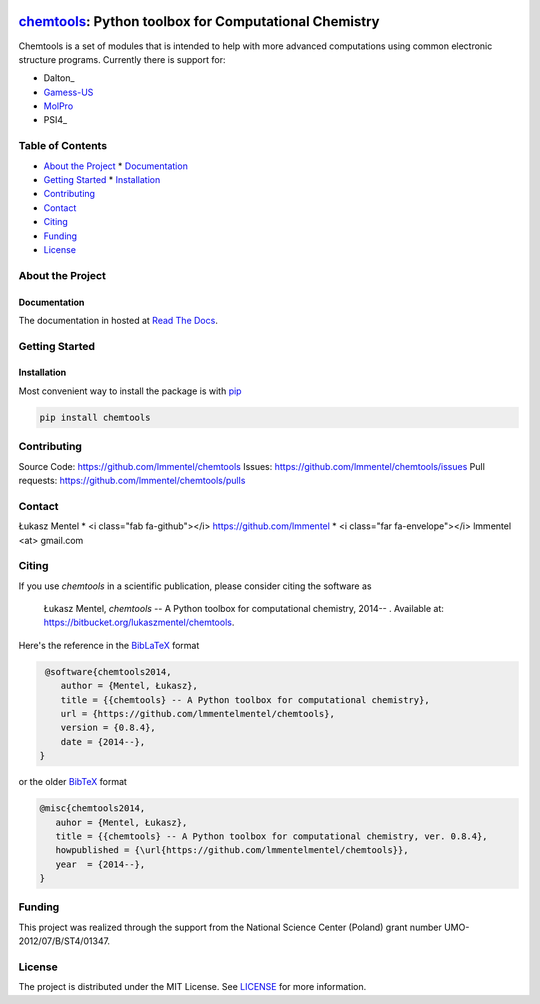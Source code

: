.. image:: https://readthedocs.org/projects/chemtools/badge/
   :target: https://chemtools.readthedocs.org
   :alt: Documentation Status

.. image:: https://img.shields.io/pypi/v/chemtools.svg?style=flat-square&label=PyPI%20version
   :target: https://pypi.python.org/pypi/chemtools
   :alt: Latest version released on PyPi

.. image:: https://www.travis-ci.org/lmmentel/chemtools.svg?branch=master
    :target: https://www.travis-ci.org/lmmentel/chemtools
    :alt: Build Status

.. image:: https://img.shields.io/badge/License-MIT-yellow.svg
    :target: https://opensource.org/licenses/MIT
    :alt: MIT license

.. image:: https://pepy.tech/badge/chemtools
    :target: https://pepy.tech/project/chemtools
    :alt: pepy

.. class:: center

======================================================
chemtools_: Python toolbox for Computational Chemistry
======================================================

Chemtools is a set of modules that is intended to help with more
advanced computations using common electronic structure programs.
Currently there is support for:

* Dalton_
* Gamess-US_
* MolPro_
* PSI4_

.. _Gamess-US: http://www.msg.ameslab.gov/gamess
.. _MolPro: http://www.molpro.net/

Table of Contents
=================

* `About the Project`_
  * Documentation_
* `Getting Started`_
  * Installation_
* Contributing_
* Contact_
* Citing_
* Funding_
* License_

About the Project
=================

Documentation
-------------

The documentation in hosted at `Read The Docs <http://chemtools.readthedocs.org/en/latest/>`_.

Getting Started
===============

Installation
------------

Most convenient way to install the package is with `pip <https://pip.pypa.io/en/stable/>`_  

.. code-block:: bash

   pip install chemtools


Contributing
============

Source Code: https://github.com/lmmentel/chemtools
Issues: https://github.com/lmmentel/chemtools/issues
Pull requests: https://github.com/lmmentel/chemtools/pulls

Contact
=======

Łukasz Mentel 
* <i class="fab fa-github"></i> `https://github.com/lmmentel <https://github.com/lmmentel>`_
* <i class="far fa-envelope"></i> lmmentel <at> gmail.com


Citing
======

If you use *chemtools* in a scientific publication, please consider citing the software as 

  Łukasz Mentel, *chemtools* -- A Python toolbox for computational chemistry, 2014-- . Available at: `https://bitbucket.org/lukaszmentel/chemtools <https://bitbucket.org/lukaszmentel/chemtools>`_.


Here's the reference in the `BibLaTeX <https://www.ctan.org/pkg/biblatex?lang=en>`_ format

.. code-block:: latex

   @software{chemtools2014,
      author = {Mentel, Łukasz},
      title = {{chemtools} -- A Python toolbox for computational chemistry},
      url = {https://github.com/lmmentelmentel/chemtools},
      version = {0.8.4},
      date = {2014--},
  }

or the older `BibTeX <http://www.bibtex.org/>`_ format

.. code-block:: latex

   @misc{chemtools2014,
      auhor = {Mentel, Łukasz},
      title = {{chemtools} -- A Python toolbox for computational chemistry, ver. 0.8.4},
      howpublished = {\url{https://github.com/lmmentelmentel/chemtools}},
      year  = {2014--},
   }

Funding
=======

This project was realized through the support from the National Science Center
(Poland) grant number UMO-2012/07/B/ST4/01347.

License
=======

The project is distributed under the MIT License. See `LICENSE <LINCENSE.rst>`_ for more information.

.. _chemtools: http://chemtools.readthedocs.org
